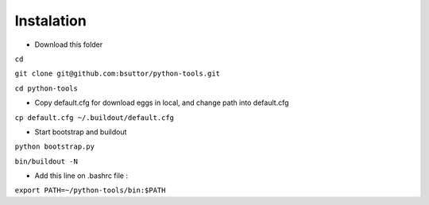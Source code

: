 Instalation
===========
* Download this folder

``cd``

``git clone git@github.com:bsuttor/python-tools.git``

``cd python-tools``

* Copy default.cfg for download eggs in local, and change path into default.cfg

``cp default.cfg ~/.buildout/default.cfg``

* Start bootstrap and buildout

``python bootstrap.py``

``bin/buildout -N``

* Add this line on .bashrc file :

``export PATH=~/python-tools/bin:$PATH``


